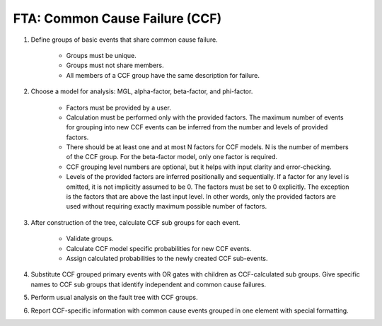 ###############################
FTA: Common Cause Failure (CCF)
###############################

#. Define groups of basic events that share common cause failure.

    - Groups must be unique.
    - Groups must not share members.
    - All members of a CCF group have the same description for failure.

#. Choose a model for analysis:
   MGL, alpha-factor, beta-factor, and phi-factor.

    - Factors must be provided by a user.
    - Calculation must be performed only with the provided factors.
      The maximum number of events for grouping into new CCF events
      can be inferred from the number and levels of provided factors.
    - There should be at least one and at most N factors for CCF models.
      N is the number of members of the CCF group.
      For the beta-factor model, only one factor is required.
    - CCF grouping level numbers are optional,
      but it helps with input clarity and error-checking.
    - Levels of the provided factors are inferred positionally and sequentially.
      If a factor for any level is omitted,
      it is not implicitly assumed to be 0.
      The factors must be set to 0 explicitly.
      The exception is the factors that are above the last input level.
      In other words, only the provided factors are used
      without requiring exactly maximum possible number of factors.

#. After construction of the tree,
   calculate CCF sub groups for each event.

    - Validate groups.
    - Calculate CCF model specific probabilities for new CCF events.
    - Assign calculated probabilities to the newly created CCF sub-events.

#. Substitute CCF grouped primary events with OR gates
   with children as CCF-calculated sub groups.
   Give specific names to CCF sub groups
   that identify independent and common cause failures.

#. Perform usual analysis on the fault tree with CCF groups.

#. Report CCF-specific information
   with common cause events grouped in one element with special formatting.
